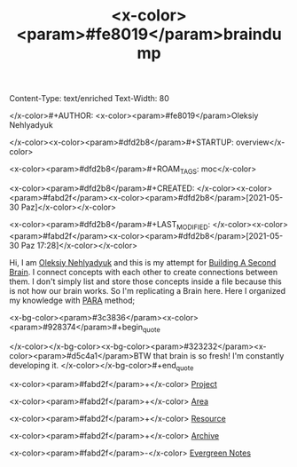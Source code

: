 Content-Type: text/enriched
Text-Width: 80

#+TITLE: <x-color><param>#fe8019</param>braindump

</x-color>#+AUTHOR: <x-color><param>#fe8019</param>Oleksiy Nehlyadyuk

</x-color><x-color><param>#dfd2b8</param>#+STARTUP: overview</x-color>

<x-color><param>#dfd2b8</param>#+ROAM_TAGS: moc</x-color>

<x-color><param>#dfd2b8</param>#+CREATED: </x-color><x-color><param>#fabd2f</param><x-color><param>#dfd2b8</param>[2021-05-30 Paz]</x-color></x-color>

<x-color><param>#dfd2b8</param>#+LAST_MODIFIED: </x-color><x-color><param>#fabd2f</param><x-color><param>#dfd2b8</param>[2021-05-30 Paz 17:28]</x-color></x-color>


Hi, I am [[file:Oleksiy-Nehlyadyuk.org][Oleksiy Nehlyadyuk]] and this is my attempt for [[https://www.buildingasecondbrain.com/][Building A Second Brain]]. I connect concepts with each other to create connections between them. I don't simply list and store those concepts inside a file because this is not how our brain works. So I'm replicating a Brain here. Here I organized my knowledge with [[file:PARA.org][PARA]] method;


<x-bg-color><param>#3c3836</param><x-color><param>#928374</param>#+begin_quote

</x-color></x-bg-color><x-bg-color><param>#323232</param><x-color><param>#d5c4a1</param>BTW that brain is so fresh! I'm constantly developing it.
</x-color></x-bg-color>#+end_quote


<x-color><param>#fabd2f</param>+</x-color> [[file:project.org][Project]]

<x-color><param>#fabd2f</param>+</x-color> [[file:area.org][Area]]

<x-color><param>#fabd2f</param>+</x-color> [[file:resources.org][Resource]]

<x-color><param>#fabd2f</param>+</x-color> [[file:archive.org][Archive]]


<x-color><param>#fabd2f</param>-</x-color> [[file:20210601203227-concept.org][Evergreen Notes]]

